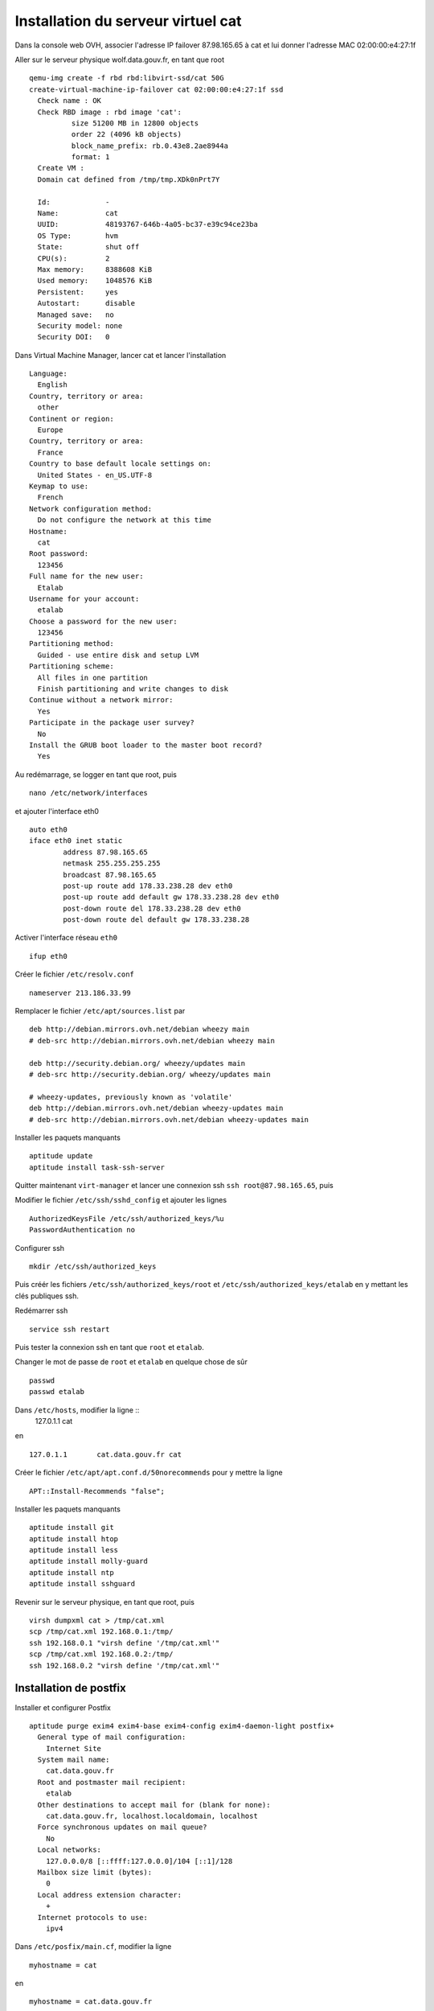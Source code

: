 ***********************************
Installation du serveur virtuel cat
***********************************

Dans la console web OVH, associer l'adresse IP failover 87.98.165.65 à cat et lui donner l'adresse MAC 02:00:00:e4:27:1f 

Aller sur le serveur physique wolf.data.gouv.fr, en tant que root ::

  qemu-img create -f rbd rbd:libvirt-ssd/cat 50G
  create-virtual-machine-ip-failover cat 02:00:00:e4:27:1f ssd
    Check name : OK
    Check RBD image : rbd image 'cat':
	    size 51200 MB in 12800 objects
	    order 22 (4096 kB objects)
	    block_name_prefix: rb.0.43e8.2ae8944a
	    format: 1
    Create VM :
    Domain cat defined from /tmp/tmp.XDk0nPrt7Y

    Id:             -
    Name:           cat
    UUID:           48193767-646b-4a05-bc37-e39c94ce23ba
    OS Type:        hvm
    State:          shut off
    CPU(s):         2
    Max memory:     8388608 KiB
    Used memory:    1048576 KiB
    Persistent:     yes
    Autostart:      disable
    Managed save:   no
    Security model: none
    Security DOI:   0

Dans Virtual Machine Manager, lancer cat et lancer l'installation ::

  Language:
    English
  Country, territory or area:
    other
  Continent or region:
    Europe
  Country, territory or area:
    France
  Country to base default locale settings on:
    United States - en_US.UTF-8
  Keymap to use:
    French
  Network configuration method:
    Do not configure the network at this time
  Hostname:
    cat
  Root password:
    123456
  Full name for the new user:
    Etalab
  Username for your account:
    etalab
  Choose a password for the new user:
    123456
  Partitioning method:
    Guided - use entire disk and setup LVM
  Partitioning scheme:
    All files in one partition
    Finish partitioning and write changes to disk
  Continue without a network mirror:
    Yes
  Participate in the package user survey?
    No
  Install the GRUB boot loader to the master boot record?
    Yes

Au redémarrage, se logger en tant que root, puis ::

  nano /etc/network/interfaces

et ajouter l'interface eth0 ::

  auto eth0
  iface eth0 inet static
          address 87.98.165.65
          netmask 255.255.255.255
          broadcast 87.98.165.65
          post-up route add 178.33.238.28 dev eth0
          post-up route add default gw 178.33.238.28 dev eth0
          post-down route del 178.33.238.28 dev eth0
          post-down route del default gw 178.33.238.28

Activer l'interface réseau ``eth0`` ::

  ifup eth0

Créer le fichier ``/etc/resolv.conf`` ::

  nameserver 213.186.33.99

Remplacer le fichier ``/etc/apt/sources.list`` par ::

  deb http://debian.mirrors.ovh.net/debian wheezy main
  # deb-src http://debian.mirrors.ovh.net/debian wheezy main

  deb http://security.debian.org/ wheezy/updates main
  # deb-src http://security.debian.org/ wheezy/updates main

  # wheezy-updates, previously known as 'volatile'
  deb http://debian.mirrors.ovh.net/debian wheezy-updates main
  # deb-src http://debian.mirrors.ovh.net/debian wheezy-updates main

Installer les paquets manquants ::

  aptitude update
  aptitude install task-ssh-server

Quitter maintenant ``virt-manager`` et lancer une connexion ssh ``ssh root@87.98.165.65``, puis ::

Modifier le fichier ``/etc/ssh/sshd_config`` et ajouter les lignes ::

  AuthorizedKeysFile /etc/ssh/authorized_keys/%u
  PasswordAuthentication no

Configurer ssh ::

  mkdir /etc/ssh/authorized_keys

Puis créér les fichiers ``/etc/ssh/authorized_keys/root`` et ``/etc/ssh/authorized_keys/etalab`` en y mettant les clés publiques ssh.

Redémarrer ssh ::

  service ssh restart

Puis tester la connexion ssh en tant que ``root`` et ``etalab``.

Changer le mot de passe de ``root`` et ``etalab`` en quelque chose de sûr ::

  passwd
  passwd etalab

Dans ``/etc/hosts``, modifier la ligne ::
  127.0.1.1       cat

en ::

  127.0.1.1       cat.data.gouv.fr cat

Créer le fichier ``/etc/apt/apt.conf.d/50norecommends`` pour y mettre la ligne ::

  APT::Install-Recommends "false";

Installer les paquets manquants ::

  aptitude install git
  aptitude install htop
  aptitude install less
  aptitude install molly-guard
  aptitude install ntp
  aptitude install sshguard


Revenir sur le serveur physique, en tant que root, puis ::

  virsh dumpxml cat > /tmp/cat.xml
  scp /tmp/cat.xml 192.168.0.1:/tmp/
  ssh 192.168.0.1 "virsh define '/tmp/cat.xml'"
  scp /tmp/cat.xml 192.168.0.2:/tmp/
  ssh 192.168.0.2 "virsh define '/tmp/cat.xml'"


Installation de postfix
=======================

Installer et configurer Postfix ::

  aptitude purge exim4 exim4-base exim4-config exim4-daemon-light postfix+
    General type of mail configuration:
      Internet Site
    System mail name:
      cat.data.gouv.fr
    Root and postmaster mail recipient:
      etalab
    Other destinations to accept mail for (blank for none):
      cat.data.gouv.fr, localhost.localdomain, localhost
    Force synchronous updates on mail queue?
      No
    Local networks:
      127.0.0.0/8 [::ffff:127.0.0.0]/104 [::1]/128
    Mailbox size limit (bytes):
      0
    Local address extension character:
      +
    Internet protocols to use:
      ipv4

Dans ``/etc/posfix/main.cf``, modifier la ligne ::

  myhostname = cat

en ::

  myhostname = cat.data.gouv.fr

Éditer le fichier ``/etc/aliases`` pour y ajouter ::

  axel: axel@haustant.fr
  emmanuel: emmanuel@raviart.com
  etalab: axel,emmanuel

Indexer la base et mettre à jour Postfix ::

  newaliases
  service postfix reload


Installation de node.js
=======================

::

  aptitude install build-essential
  aptitude install checkinstall

En tant qu'etalab ::

  cd
  mkdir node.js
  cd node.js
  mdir src
  cd src
  wget -N http://nodejs.org/dist/node-latest.tar.gz
  tar xzvf node-latest.tar.gz && cd node-v*
  ./configure
  checkinstall #(remove the "v" in front of the version number in the dialog)

En tant que root ::

  dpkg -i /home/etalab/node.js/node-v0.10.23/node_*.deb
  npm install -g bower less uglify-js


Installation de fedmsg
======================

En tant que root ::

  aptitude install python-pip

Regarder les paquets nécessaires pour fedmsg ::

  pip install --no-install fedmsg

En installer le plus possible en utilisant les paquets Debian ::

  aptitude install python-daemon
  aptitude install python-decorator
  aptitude install python-dev
  aptitude install python-pygments
  aptitude install python-twisted
  aptitude install python-tz

Installer fedmsg ::

  pip install fedmsg
  pip install requests

Modifier le fichier ``/etc/fedmsg.d/base.py`` ::

  environment = 'prod',
  topic_prefix = 'fr.gouv.data',

Dans ``/etc/fedmsg.d/endpoints.py``, commenter les endpoints existants et les remplacer par ::

  "data-gouv-fr-infrastructure": [
      "tcp://ant.data.gouv.fr:9940",
      "tcp://bat.data.gouv.fr:9940",
  ],

Dans ``/etc/fedmsg.d/ssl.py``, supprimer la signature des messages ::

  validate_signatures=False,

Tester que fedmsg fonctionne correctement en lançant dans 3 terminaux différents ::

  fedmsg-relay

  fedmsg-tail --really-pretty

  echo "Hello, world" | fedmsg-logger


Installation de qa.data.gouv.fr
===============================

::

  aptitude install libapache2-mod-wsgi
  aptitude install mongodb-server
  aptitude install python-babel
  aptitude install python-html5lib
  aptitude install python-isodate
  aptitude install python-mako
  aptitude install python-pymongo
  aptitude install python-pymongo-ext
  # aptitude install python-tz
  aptitude install python-yaml
  aptitude install python-weberror
  aptitude install python-webob

  pip install bleach
  pip install cssmin
  pip install markdown
  # pip install requests

  # Install a customized version of webassets that corrects UnicodeDecodeErrors.
  # pip install webassets
  pip install git+https://github.com/noirbizarre/webassets.git@for-weckan#egg=webassets

  npm install -g bower

En tant qu'etalab ::

  cd
  git clone https://github.com/etalab/biryani.git

En tant que root ::

  cd /home/etalab/biryani
  python setup.py develop --no-deps
  python setup.py compile_catalog

En tant qu'etalab ::

  cd
  git clone https://github.com/etalab/ckan-toolbox.git

En tant que root ::

  cd /home/etalab/ckan-toolbox
  python setup.py develop --no-deps

En tant qu'etalab ::

  cd
  git clone https://github.com/etalab/ckan-of-worms.git

En tant que root ::

  cd /home/etalab/ckan-of-worms
  python setup.py develop --no-deps

En tant qu'etalab ::

  cd ~/ckan-of-worms
  python setup.py compile_catalog
  bower install
  ./setup.py build_assets

.. note:: Si la compilation échoue à cause d'une erreur d'encodage, utiliser les fichiers présents sur un PC local où le build_assets a réussi.

En tant qu'etalab ::

  cd
  mkdir repositories
  cd repositories/
  git init --bare qa.data.gouv.fr.git
  cd
  mkdir vhosts
  cd vhosts/
  git clone ../repositories/qa.data.gouv.fr.git

  cd ~/ckan-of-worms
  ./ckanofworms/scripts/setup_app.py -v ~/vhosts/qa.data.gouv.fr/config/paste.ini


En tant que root ::

  cd /home/etalab/vhosts/qa.data.gouv.fr/
  mkdir cache
  chown www-data. cache

  cd /etc/apache2/sites-available/
  ln -s  /home/etalab/vhosts/qa.data.gouv.fr/config/apache2.conf qa.data.gouv.fr.conf
  cd ../sites-enabled/
  rm 000-default
  a2ensite qa.data.gouv.fr.conf
  service apache2 restart


Recopie du contenu de CKAN dans QA
----------------------------------

Avec l'interface web, créer un compte dans ``qa.data.gouv.fr``, le rendre administrateur et récupérer son API key pour la donner à tous les bots (champ ``ckan_of_worms.api_key`` dans ``circus-fedmsg.cat.data.gouv.fr/etalabbot.ini``).

En tant qu'etalab ::

  cd ../ckan-of-worms/
  ./ckanofworms/scripts/harvest_ckan.py -a -v ~/circus-fedmsg.cat.data.gouv.fr/etalabbot.ini 


Installation de ws.data.gouv.fr
===============================

::

  aptitude install python-gevent

Regarder les paquets nécessaires pour chaussette & ws4py ::

  pip install --no-install chaussette ws4py

Installer chaussette & ws4py ::

  pip install chaussette ws4py

En tant qu'etalab ::

  cd
  git clone https://github.com/etalab/dactylo.git

En tant que root ::

  cd /home/etalab/dactylo
  python setup.py develop --no-deps

En tant qu'etalab ::

  cd ~/dactylo
  python setup.py compile_catalog
  bower install
  ./setup.py build_assets

.. note:: Si la compilation échoue à cause d'une erreur d'encodage, utiliser les fichiers présents sur un PC local où le build_assets a réussi.

En tant qu'etalab ::

  cd ~/repositories/
  git init --bare ws.data.gouv.fr.git
  cd
  cd vhosts/
  git clone ../repositories/ws.data.gouv.fr.git
  cd ws.data.gouv.fr/
  mkdir ipc

  cd ~/dactylo/
  ./dactylo/scripts/setup_app.py -v ~/vhosts/ws.data.gouv.fr/config/paste.ini

En tant que root ::

  cd /home/etalab/vhosts/ws.data.gouv.fr/
  mkdir cache
  chown www-data. cache

  cd /etc/apache2/sites-available/
  ln -s  /home/etalab/vhosts/ws.data.gouv.fr/config/apache2.conf ws.data.gouv.fr.conf
  a2ensite ws.data.gouv.fr.conf
  service apache2 restart

  cd /var/log/
  mkdir circus-ws

  cd /etc/logrotate.d/
  ln -s /home/etalab/vhosts/ws.data.gouv.fr/config/circus-ws.logrotate circus-ws

  cd /etc/init.d/
  ln -s /home/etalab/vhosts/ws.data.gouv.fr/config/circus-ws.init circus-ws
  update-rc.d circus-ws defaults
  service circus-ws restart

Avec l'interface web, créer un compte dans ``ws.data.gouv.fr``, le rendre administrateur et récupérer son API key pour la donner à tous les bots (champ ``dactylo.api_key`` dans ``circus-fedmsg.cat.data.gouv.fr/etalabbot.ini``)dans ``circus-fedmsg.cat.data.gouv.fr/etalabbot.ini``).


Installation de CowBots
=======================

En tant que root ::

  pip install python-twitter
  pip install requests-oauthlib

En tant qu'etalab ::

  cd
  git clone https://github.com/etalab/cowbots.git


Installation de circus-fedmsg
=============================

Regarder les paquets nécessaires pour circus ::

  pip install --no-install circus

Installer circus ::

  pip install circus

En tant qu'etalab ::

  cd ~/repositories/
  git init --bare circus-fedmsg.cat.data.gouv.fr.git
  cd ..
  git clone repositories/circus-fedmsg.cat.data.gouv.fr.git/
  cd circus-fedmsg.cat.data.gouv.fr
  mkdir ipc

En tant que root ::

  cd /var/log/
  mkdir circus-fedmsg

  cd /etc/logrotate.d/
  ln -s /home/etalab/circus-fedmsg.cat.data.gouv.fr/circus-fedmsg.logrotate circus-fedmsg

  cd /etc/init.d/
  ln -s /home/etalab/circus-fedmsg.cat.data.gouv.fr/circus-fedmsg.init circus-fedmsg
  update-rc.d circus-fedmsg defaults
  service circus-fedmsg restart

Tester que fedmsg fonctionne correctement en lançant dans 2 terminaux différents ::

  fedmsg-tail --really-pretty

  echo "Hello, world" | fedmsg-logger


Envoi de toutes les données présentes dans QA par fedmsg
--------------------------------------------------------

En tant qu'etalab ::

  cd ~/ckan-of-worms/
  ./ckanofworms/scripts/publish_fedmsg_updates.py -a -v ~/vhosts/qa.data.gouv.fr/config/paste.ini


Envoi de tous les jeux de données de QA par fedmsg
--------------------------------------------------

  cd cowbots
  ./check_datasets.py -v ~/circus-fedmsg.cat.data.gouv.fr/etalabbot.ini


Administration de circus-fedmsg
===============================

En tant que root ::

  circusctl --endpoint ipc:///home/etalab/circus-fedmsg.cat.data.gouv.fr/ipc/circus-endpoint.ipc


Installation de id.data.gouv.fr
===============================

::

  aptitude install postgresql
  aptitude install postgresql-server-dev-all
  aptitude install python-virtualenv
  aptitude install redis-server

  npm install -g less yuglify

  cd /var/log/
  mkdir youckan
  chmod go+wx youckan/

En tant qu'etalab ::

  cd
  tar xzf youckan-0.1.0.dev.4992473.tar.gz
  mv youckan-0.1.0.dev.4992473 youckan
  cd youckan/

  cd ~/repositories/
  git init --bare data.gouv.fr-certificates.git
  git init --bare id.data.gouv.fr.git
  cd
  git clone repositories/data.gouv.fr-certificates.git/
  cd vhosts/
  git clone ../repositories/id.data.gouv.fr.git
  cd id.data.gouv.fr/
  mkdir ipc
  virtualenv .
  source bin/activate
  pip install ../../youckan-0.1.0.dev.c5d867d.tar.gz

En tant que root ::

  cd /home/etalab/vhosts/id.data.gouv.fr/
  mkdir media
  chown www-data. media/

  su - postgres
  createuser youckan -P
    Enter password for new role: 
    Enter it again: 
    Shall the new role be a superuser? (y/n) n
    Shall the new role be allowed to create databases? (y/n) n
    Shall the new role be allowed to create more new roles? (y/n) n
  createdb youckan -O youckan -E UTF8

Revenir en tant qu'etalab ::

  # youckan genconf --ini
  #   Domain [youckan.com]: data.gouv.fr
  #   Public hostname [www.youckan.com]: id.data.gouv.fr
  #   Log directory [/var/log/youckan]: 
  #   Creating apache.conf
  #   Creating nginx.conf
  #   Creating youckan.wsgi
  #   Creating youckan.ini

  youckan init --noinput

En tant que root ::

  addgroup etalab www-data
  chown www-data. /var/log/youckan/id.data.gouv.fr.django.logs

  cd /etc/apache2/sites-available/
  ln -s  /home/etalab/vhosts/id.data.gouv.fr/apache.conf id.data.gouv.fr.conf
  cd ../sites-enabled/
  a2ensite id.data.gouv.fr.conf

  a2enmod ssl

Éditer le fichier ``/etc/apache2/ports.conf`` pour y ajouter la ligne ci-dessous dans chacun des blocs SSL ::

  NameVirtualHost *:443

En tant que root ::

  service apache2 restart

  cd /var/log/
  mkdir circus-id

  cd /etc/logrotate.d/
  ln -s /home/etalab/vhosts/id.data.gouv.fr/circus-id.logrotate circus-id

  cd /etc/init.d/
  ln -s /home/etalab/vhosts/id.data.gouv.fr/circus-id.init circus-id
  update-rc.d circus-id defaults
  service circus-id restart


Mise à jour de YouCKAN
======================

En tant qu'etalab ::

  cd vhosts/id.data.gouv.fr/
  source bin/activate
  pip install ../../youckan-0.1.0.dev.c5d867d.tar.gz
  youckan init --noinput

En tant que root ::

  service apache2 force-reload


Installation de static.data.gouv.fr
===================================

En tant qu'etalab ::

  cd ~/repositories/
  git init --bare static.data.gouv.fr.git
  cd
  cd vhosts/
  git clone ../repositories/static.data.gouv.fr.git

En tant que root ::

  cd /etc/apache2/sites-available/
  ln -s  /home/etalab/vhosts/static.data.gouv.fr/config/apache2.conf static.data.gouv.fr.conf
  a2ensite static.data.gouv.fr.conf
  service apache2 restart


Installation du virtual host apache par défaut
==============================================

En tant qu'etalab ::

  git clone https://github.com/etalab/landing-page.git

  cd ~/repositories/
  git init --bare _default_.data.gouv.fr.git
  cd
  cd vhosts/
  git clone ../repositories/_default_.data.gouv.fr.git

En tant que root ::

  cd /etc/apache2/sites-available/
  ln -s  /home/etalab/vhosts/_default_.data.gouv.fr/config/apache2.conf _default_.data.gouv.fr.conf
  cd ../sites-enabled/
  ln -s ../sites-available/_default_.data.gouv.fr.conf 000-_default_.data.gouv.fr.conf
  service apache2 restart

